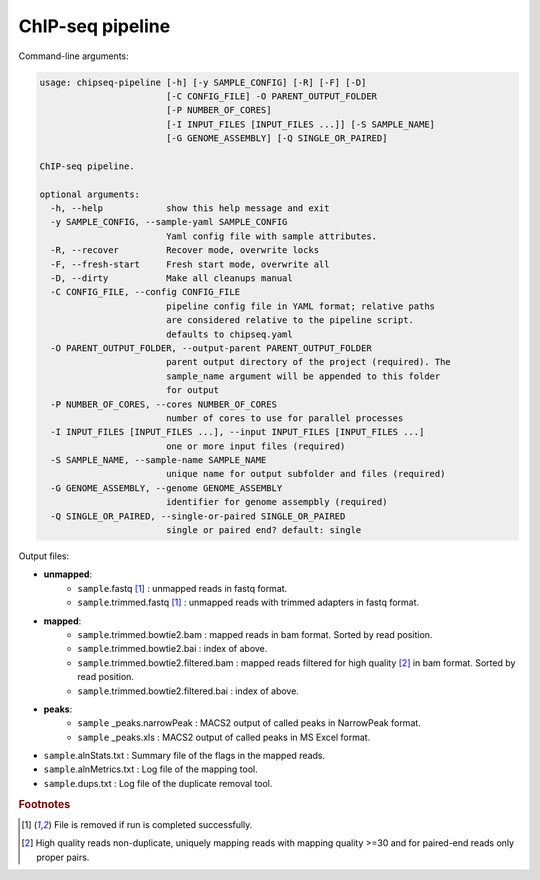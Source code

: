 
ChIP-seq pipeline
=========================

Command-line arguments:

.. code-block:: text

	usage: chipseq-pipeline [-h] [-y SAMPLE_CONFIG] [-R] [-F] [-D]
	                        [-C CONFIG_FILE] -O PARENT_OUTPUT_FOLDER
	                        [-P NUMBER_OF_CORES]
	                        [-I INPUT_FILES [INPUT_FILES ...]] [-S SAMPLE_NAME]
	                        [-G GENOME_ASSEMBLY] [-Q SINGLE_OR_PAIRED]

	ChIP-seq pipeline.

	optional arguments:
	  -h, --help            show this help message and exit
	  -y SAMPLE_CONFIG, --sample-yaml SAMPLE_CONFIG
	                        Yaml config file with sample attributes.
	  -R, --recover         Recover mode, overwrite locks
	  -F, --fresh-start     Fresh start mode, overwrite all
	  -D, --dirty           Make all cleanups manual
	  -C CONFIG_FILE, --config CONFIG_FILE
	                        pipeline config file in YAML format; relative paths
	                        are considered relative to the pipeline script.
	                        defaults to chipseq.yaml
	  -O PARENT_OUTPUT_FOLDER, --output-parent PARENT_OUTPUT_FOLDER
	                        parent output directory of the project (required). The
	                        sample_name argument will be appended to this folder
	                        for output
	  -P NUMBER_OF_CORES, --cores NUMBER_OF_CORES
	                        number of cores to use for parallel processes
	  -I INPUT_FILES [INPUT_FILES ...], --input INPUT_FILES [INPUT_FILES ...]
	                        one or more input files (required)
	  -S SAMPLE_NAME, --sample-name SAMPLE_NAME
	                        unique name for output subfolder and files (required)
	  -G GENOME_ASSEMBLY, --genome GENOME_ASSEMBLY
	                        identifier for genome assempbly (required)
	  -Q SINGLE_OR_PAIRED, --single-or-paired SINGLE_OR_PAIRED
	                        single or paired end? default: single

Output files:

- **unmapped**:
	- ``sample``.fastq [1]_ :  unmapped reads in fastq format.
	- ``sample``.trimmed.fastq [1]_ : unmapped reads with trimmed adapters in fastq format.
- **mapped**:
	- ``sample``.trimmed.bowtie2.bam : mapped reads in bam format. Sorted by read position. 
	- ``sample``.trimmed.bowtie2.bai : index of above.
	- ``sample``.trimmed.bowtie2.filtered.bam : mapped reads filtered for high quality [2]_ in bam format. Sorted by read position.
	- ``sample``.trimmed.bowtie2.filtered.bai : index of above.
- **peaks**:
	- ``sample`` _peaks.narrowPeak :  MACS2 output of called peaks in NarrowPeak format.
	- ``sample`` _peaks.xls : MACS2 output of called peaks in MS Excel format.
- ``sample``.alnStats.txt : Summary file of the flags in the mapped reads.
- ``sample``.alnMetrics.txt : Log file of the mapping tool.
- ``sample``.dups.txt : Log file of the duplicate removal tool.

.. rubric:: Footnotes

.. [1] File is removed if run is completed successfully.
.. [2] High quality reads non-duplicate, uniquely mapping reads with mapping quality >=30 and for paired-end reads only proper pairs.
